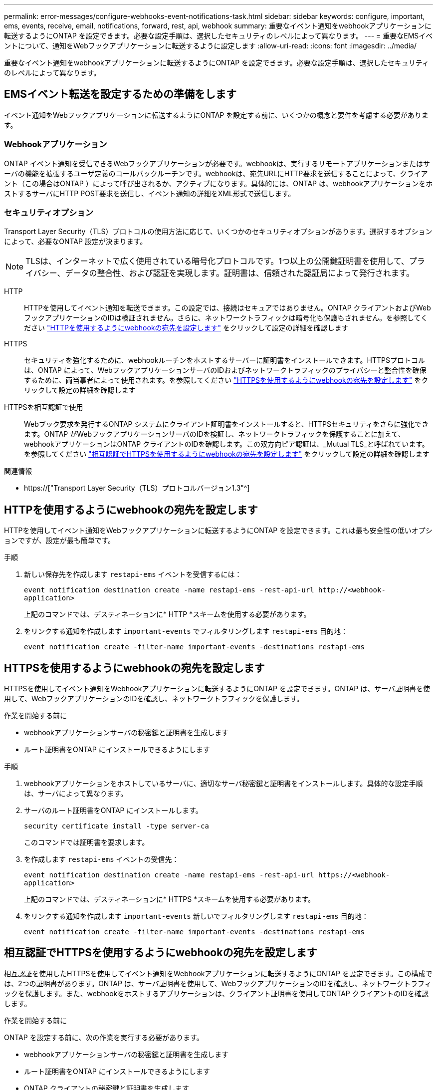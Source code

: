 ---
permalink: error-messages/configure-webhooks-event-notifications-task.html 
sidebar: sidebar 
keywords: configure, important, ems, events, receive, email, notifications, forward, rest, api, webhook 
summary: 重要なイベント通知をwebhookアプリケーションに転送するようにONTAP を設定できます。必要な設定手順は、選択したセキュリティのレベルによって異なります。 
---
= 重要なEMSイベントについて、通知をWebフックアプリケーションに転送するように設定します
:allow-uri-read: 
:icons: font
:imagesdir: ../media/


[role="lead"]
重要なイベント通知をwebhookアプリケーションに転送するようにONTAP を設定できます。必要な設定手順は、選択したセキュリティのレベルによって異なります。



== EMSイベント転送を設定するための準備をします

イベント通知をWebフックアプリケーションに転送するようにONTAP を設定する前に、いくつかの概念と要件を考慮する必要があります。



=== Webhookアプリケーション

ONTAP イベント通知を受信できるWebフックアプリケーションが必要です。webhookは、実行するリモートアプリケーションまたはサーバの機能を拡張するユーザ定義のコールバックルーチンです。webhookは、宛先URLにHTTP要求を送信することによって、クライアント（この場合はONTAP ）によって呼び出されるか、アクティブになります。具体的には、ONTAP は、webhookアプリケーションをホストするサーバにHTTP POST要求を送信し、イベント通知の詳細をXML形式で送信します。



=== セキュリティオプション

Transport Layer Security（TLS）プロトコルの使用方法に応じて、いくつかのセキュリティオプションがあります。選択するオプションによって、必要なONTAP 設定が決まります。

[NOTE]
====
TLSは、インターネットで広く使用されている暗号化プロトコルです。1つ以上の公開鍵証明書を使用して、プライバシー、データの整合性、および認証を実現します。証明書は、信頼された認証局によって発行されます。

====
HTTP:: HTTPを使用してイベント通知を転送できます。この設定では、接続はセキュアではありません。ONTAP クライアントおよびWebフックアプリケーションのIDは検証されません。さらに、ネットワークトラフィックは暗号化も保護もされません。を参照してください link:configure-webhooks-event-notifications-task.html#configure-a-webhook-destination-to-use-http["HTTPを使用するようにwebhookの宛先を設定します"] をクリックして設定の詳細を確認します
HTTPS:: セキュリティを強化するために、webhookルーチンをホストするサーバーに証明書をインストールできます。HTTPSプロトコルは、ONTAP によって、WebフックアプリケーションサーバのIDおよびネットワークトラフィックのプライバシーと整合性を確保するために、両当事者によって使用されます。を参照してください link:configure-webhooks-event-notifications-task.html#configure-a-webhook-destination-to-use-https["HTTPSを使用するようにwebhookの宛先を設定します"] をクリックして設定の詳細を確認します
HTTPSを相互認証で使用:: Webブック要求を発行するONTAP システムにクライアント証明書をインストールすると、HTTPSセキュリティをさらに強化できます。ONTAP がWebフックアプリケーションサーバのIDを検証し、ネットワークトラフィックを保護することに加えて、webhookアプリケーションはONTAP クライアントのIDを確認します。この双方向ピア認証は、_Mutual TLS_と呼ばれています。を参照してください link:configure-webhooks-event-notifications-task.html#configure-a-webhook-destination-to-use-https-with-mutual-authentication["相互認証でHTTPSを使用するようにwebhookの宛先を設定します"] をクリックして設定の詳細を確認します


.関連情報
* https://["Transport Layer Security（TLS）プロトコルバージョン1.3"^]




== HTTPを使用するようにwebhookの宛先を設定します

HTTPを使用してイベント通知をWebフックアプリケーションに転送するようにONTAP を設定できます。これは最も安全性の低いオプションですが、設定が最も簡単です。

.手順
. 新しい保存先を作成します `restapi-ems` イベントを受信するには：
+
`event notification destination create -name restapi-ems -rest-api-url \http://<webhook-application>`

+
上記のコマンドでは、デスティネーションに* HTTP *スキームを使用する必要があります。

. をリンクする通知を作成します `important-events` でフィルタリングします `restapi-ems` 目的地：
+
`event notification create -filter-name important-events -destinations restapi-ems`





== HTTPSを使用するようにwebhookの宛先を設定します

HTTPSを使用してイベント通知をWebhookアプリケーションに転送するようにONTAP を設定できます。ONTAP は、サーバ証明書を使用して、WebフックアプリケーションのIDを確認し、ネットワークトラフィックを保護します。

.作業を開始する前に
* webhookアプリケーションサーバの秘密鍵と証明書を生成します
* ルート証明書をONTAP にインストールできるようにします


.手順
. webhookアプリケーションをホストしているサーバに、適切なサーバ秘密鍵と証明書をインストールします。具体的な設定手順は、サーバによって異なります。
. サーバのルート証明書をONTAP にインストールします。
+
`security certificate install -type server-ca`

+
このコマンドでは証明書を要求します。

. を作成します `restapi-ems` イベントの受信先：
+
`event notification destination create -name restapi-ems -rest-api-url \https://<webhook-application>`

+
上記のコマンドでは、デスティネーションに* HTTPS *スキームを使用する必要があります。

. をリンクする通知を作成します `important-events` 新しいでフィルタリングします `restapi-ems` 目的地：
+
`event notification create -filter-name important-events -destinations restapi-ems`





== 相互認証でHTTPSを使用するようにwebhookの宛先を設定します

相互認証を使用したHTTPSを使用してイベント通知をWebhookアプリケーションに転送するようにONTAP を設定できます。この構成では、2つの証明書があります。ONTAP は、サーバ証明書を使用して、WebフックアプリケーションのIDを確認し、ネットワークトラフィックを保護します。また、webhookをホストするアプリケーションは、クライアント証明書を使用してONTAP クライアントのIDを確認します。

.作業を開始する前に
ONTAP を設定する前に、次の作業を実行する必要があります。

* webhookアプリケーションサーバの秘密鍵と証明書を生成します
* ルート証明書をONTAP にインストールできるようにします
* ONTAP クライアントの秘密鍵と証明書を生成します


.手順
. タスクの最初の2つの手順を実行します link:configure-webhooks-event-notifications-task.html#configure-a-webhook-destination-to-use-https["HTTPSを使用するようにwebhookの宛先を設定します"] ONTAP がサーバの識別情報を確認できるようにサーバ証明書をインストールする。
. 適切なルート証明書と中間証明書をwebhookアプリケーションにインストールして、クライアント証明書を検証します。
. ONTAP にクライアント証明書をインストールします。
+
`security certificate install -type client`

+
秘密鍵と証明書を入力するよう求められます。

. を作成します `restapi-ems` イベントの受信先：
+
`event notification destination create -name restapi-ems -rest-api-url \https://<webhook-application> -certificate-authority <issuer of the client certificate> -certificate-serial <serial of the client certificate>`

+
上記のコマンドでは、デスティネーションに* HTTPS *スキームを使用する必要があります。

. をリンクする通知を作成します `important-events` 新しいでフィルタリングします `restapi-ems` 目的地：
+
`event notification create -filter-name important-events -destinations restapi-ems`


